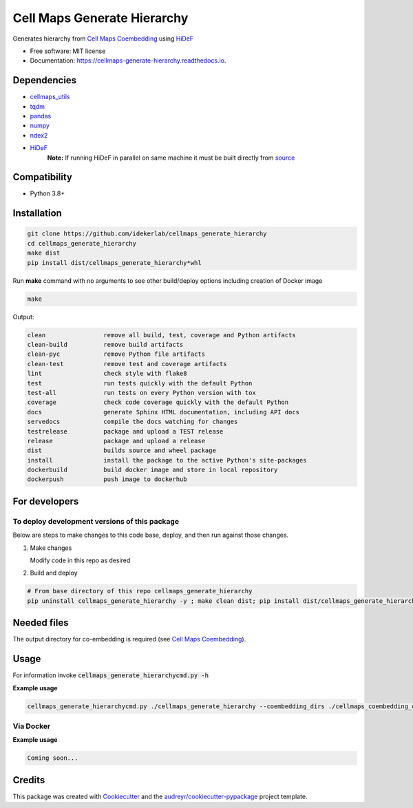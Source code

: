 =============================
Cell Maps Generate Hierarchy
=============================


.. image:: https://img.shields.io/pypi/v/cellmaps_generate_hierarchy.svg
        :target: https://pypi.python.org/pypi/cellmaps_generate_hierarchy

.. image:: https://app.travis-ci.com/idekerlab/cellmaps_generate_hierarchy.svg?branch=main
        :target: https://app.travis-ci.com/github/idekerlab/cellmaps_generate_hierarchy

.. image:: https://readthedocs.org/projects/cellmaps-generate-hierarchy/badge/?version=latest
        :target: https://cellmaps-generate-hierarchy.readthedocs.io/en/latest/?badge=latest
        :alt: Documentation Status

Generates hierarchy from `Cell Maps Coembedding <https://cellmaps-coembedding.readthedocs.io/>`__ using `HiDeF <https://github.com/fanzheng10/HiDeF/>`__

* Free software: MIT license
* Documentation: https://cellmaps-generate-hierarchy.readthedocs.io.

Dependencies
------------

* `cellmaps_utils <https://pypi.org/project/cellmaps-utils>`__
* `tqdm <https://pypi.org/project/tqdm>`__
* `pandas <https://pypi.org/project/pandas>`__
* `numpy <https://pypi.org/project/numpy>`__
* `ndex2 <https://pypi.org/project/ndex2>`__
* `HiDeF <https://pypi.org/project/hidef>`__
   **Note:** If running HiDeF in parallel on same machine it must be built directly from `source <https://github.com/fanzheng10/HiDeF>`__

Compatibility
-------------

* Python 3.8+

Installation
------------

.. code-block::

   git clone https://github.com/idekerlab/cellmaps_generate_hierarchy
   cd cellmaps_generate_hierarchy
   make dist
   pip install dist/cellmaps_generate_hierarchy*whl


Run **make** command with no arguments to see other build/deploy options including creation of Docker image 

.. code-block::

   make

Output:

.. code-block::

   clean                remove all build, test, coverage and Python artifacts
   clean-build          remove build artifacts
   clean-pyc            remove Python file artifacts
   clean-test           remove test and coverage artifacts
   lint                 check style with flake8
   test                 run tests quickly with the default Python
   test-all             run tests on every Python version with tox
   coverage             check code coverage quickly with the default Python
   docs                 generate Sphinx HTML documentation, including API docs
   servedocs            compile the docs watching for changes
   testrelease          package and upload a TEST release
   release              package and upload a release
   dist                 builds source and wheel package
   install              install the package to the active Python's site-packages
   dockerbuild          build docker image and store in local repository
   dockerpush           push image to dockerhub

For developers
-------------------------------------------

To deploy development versions of this package
~~~~~~~~~~~~~~~~~~~~~~~~~~~~~~~~~~~~~~~~~~~~~~~~~~

Below are steps to make changes to this code base, deploy, and then run
against those changes.

#. Make changes

   Modify code in this repo as desired

#. Build and deploy

.. code-block::

    # From base directory of this repo cellmaps_generate_hierarchy
    pip uninstall cellmaps_generate_hierarchy -y ; make clean dist; pip install dist/cellmaps_generate_hierarchy*whl



Needed files
------------

The output directory for co-embedding is required (see `Cell Maps Coembedding <https://github.com/idekerlab/cellmaps_coembedding/>`__). 

Usage
-----

For information invoke :code:`cellmaps_generate_hierarchycmd.py -h`

**Example usage**

.. code-block::

   cellmaps_generate_hierarchycmd.py ./cellmaps_generate_hierarchy --coembedding_dirs ./cellmaps_coembedding_outdir 

Via Docker
~~~~~~~~~~~~~~~~~~~~~~

**Example usage**


.. code-block::

   Coming soon...

Credits
-------

This package was created with Cookiecutter_ and the `audreyr/cookiecutter-pypackage`_ project template.

.. _Cookiecutter: https://github.com/audreyr/cookiecutter
.. _`audreyr/cookiecutter-pypackage`: https://github.com/audreyr/cookiecutter-pypackage
.. _NDEx: http://www.ndexbio.org
